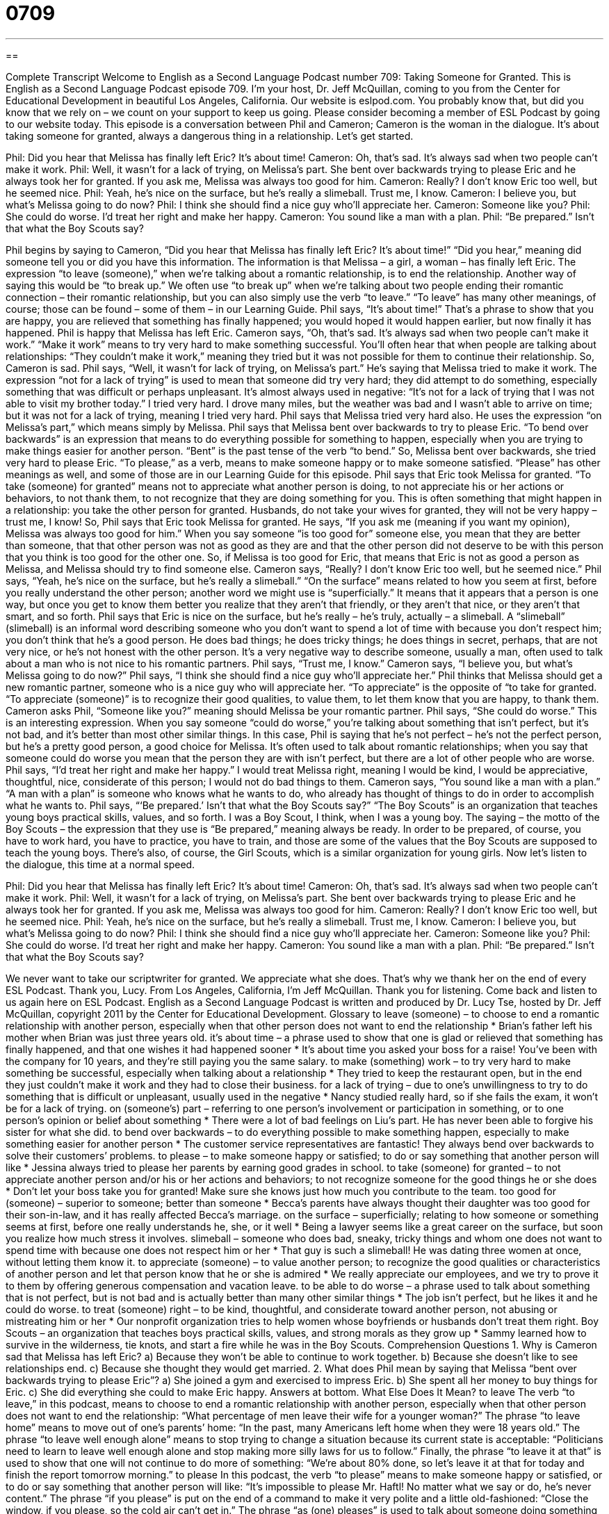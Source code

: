 = 0709
:toc: left
:toclevels: 3
:sectnums:
:stylesheet: ../../../myAdocCss.css

'''

== 

Complete Transcript
Welcome to English as a Second Language Podcast number 709: Taking Someone for Granted.
This is English as a Second Language Podcast episode 709. I’m your host, Dr. Jeff McQuillan, coming to you from the Center for Educational Development in beautiful Los Angeles, California.
Our website is eslpod.com. You probably know that, but did you know that we rely on – we count on your support to keep us going. Please consider becoming a member of ESL Podcast by going to our website today.
This episode is a conversation between Phil and Cameron; Cameron is the woman in the dialogue. It’s about taking someone for granted, always a dangerous thing in a relationship. Let’s get started.
[start of dialogue]
Phil: Did you hear that Melissa has finally left Eric? It’s about time!
Cameron: Oh, that’s sad. It’s always sad when two people can’t make it work.
Phil: Well, it wasn’t for a lack of trying, on Melissa’s part. She bent over backwards trying to please Eric and he always took her for granted. If you ask me, Melissa was always too good for him.
Cameron: Really? I don’t know Eric too well, but he seemed nice.
Phil: Yeah, he’s nice on the surface, but he’s really a slimeball. Trust me, I know.
Cameron: I believe you, but what’s Melissa going to do now?
Phil: I think she should find a nice guy who’ll appreciate her.
Cameron: Someone like you?
Phil: She could do worse. I’d treat her right and make her happy.
Cameron: You sound like a man with a plan.
Phil: “Be prepared.” Isn’t that what the Boy Scouts say?
[end of dialogue]
Phil begins by saying to Cameron, “Did you hear that Melissa has finally left Eric? It’s about time!” “Did you hear,” meaning did someone tell you or did you have this information. The information is that Melissa – a girl, a woman – has finally left Eric. The expression “to leave (someone),” when we’re talking about a romantic relationship, is to end the relationship. Another way of saying this would be “to break up.” We often use “to break up” when we’re talking about two people ending their romantic connection – their romantic relationship, but you can also simply use the verb “to leave.” “To leave” has many other meanings, of course; those can be found – some of them – in our Learning Guide. Phil says, “It’s about time!” That’s a phrase to show that you are happy, you are relieved that something has finally happened; you would hoped it would happen earlier, but now finally it has happened. Phil is happy that Melissa has left Eric. Cameron says, “Oh, that’s sad. It’s always sad when two people can’t make it work.” “Make it work” means to try very hard to make something successful. You’ll often hear that when people are talking about relationships: “They couldn’t make it work,” meaning they tried but it was not possible for them to continue their relationship.
So, Cameron is sad. Phil says, “Well, it wasn’t for lack of trying, on Melissa’s part.” He’s saying that Melissa tried to make it work. The expression “not for a lack of trying” is used to mean that someone did try very hard; they did attempt to do something, especially something that was difficult or perhaps unpleasant. It’s almost always used in negative: “It’s not for a lack of trying that I was not able to visit my brother today.” I tried very hard. I drove many miles, but the weather was bad and I wasn’t able to arrive on time; but it was not for a lack of trying, meaning I tried very hard. Phil says that Melissa tried very hard also. He uses the expression “on Melissa’s part,” which means simply by Melissa. Phil says that Melissa bent over backwards to try to please Eric. “To bend over backwards” is an expression that means to do everything possible for something to happen, especially when you are trying to make things easier for another person. “Bent” is the past tense of the verb “to bend.” So, Melissa bent over backwards, she tried very hard to please Eric. “To please,” as a verb, means to make someone happy or to make someone satisfied. “Please” has other meanings as well, and some of those are in our Learning Guide for this episode.
Phil says that Eric took Melissa for granted. “To take (someone) for granted” means not to appreciate what another person is doing, to not appreciate his or her actions or behaviors, to not thank them, to not recognize that they are doing something for you. This is often something that might happen in a relationship: you take the other person for granted. Husbands, do not take your wives for granted, they will not be very happy – trust me, I know! So, Phil says that Eric took Melissa for granted. He says, “If you ask me (meaning if you want my opinion), Melissa was always too good for him.” When you say someone “is too good for” someone else, you mean that they are better than someone, that that other person was not as good as they are and that the other person did not deserve to be with this person that you think is too good for the other one. So, if Melissa is too good for Eric, that means that Eric is not as good a person as Melissa, and Melissa should try to find someone else.
Cameron says, “Really? I don’t know Eric too well, but he seemed nice.” Phil says, “Yeah, he’s nice on the surface, but he’s really a slimeball.” “On the surface” means related to how you seem at first, before you really understand the other person; another word we might use is “superficially.” It means that it appears that a person is one way, but once you get to know them better you realize that they aren’t that friendly, or they aren’t that nice, or they aren’t that smart, and so forth. Phil says that Eric is nice on the surface, but he’s really – he’s truly, actually – a slimeball. A “slimeball” (slimeball) is an informal word describing someone who you don’t want to spend a lot of time with because you don’t respect him; you don’t think that he’s a good person. He does bad things; he does tricky things; he does things in secret, perhaps, that are not very nice, or he’s not honest with the other person. It’s a very negative way to describe someone, usually a man, often used to talk about a man who is not nice to his romantic partners.
Phil says, “Trust me, I know.” Cameron says, “I believe you, but what’s Melissa going to do now?” Phil says, “I think she should find a nice guy who’ll appreciate her.” Phil thinks that Melissa should get a new romantic partner, someone who is a nice guy who will appreciate her. “To appreciate” is the opposite of “to take for granted. “To appreciate (someone)” is to recognize their good qualities, to value them, to let them know that you are happy, to thank them.
Cameron asks Phil, “Someone like you?” meaning should Melissa be your romantic partner. Phil says, “She could do worse.” This is an interesting expression. When you say someone “could do worse,” you’re talking about something that isn’t perfect, but it’s not bad, and it’s better than most other similar things. In this case, Phil is saying that he’s not perfect – he’s not the perfect person, but he’s a pretty good person, a good choice for Melissa. It’s often used to talk about romantic relationships; when you say that someone could do worse you mean that the person they are with isn’t perfect, but there are a lot of other people who are worse. Phil says, “I’d treat her right and make her happy.” I would treat Melissa right, meaning I would be kind, I would be appreciative, thoughtful, nice, considerate of this person; I would not do bad things to them.
Cameron says, “You sound like a man with a plan.” “A man with a plan” is someone who knows what he wants to do, who already has thought of things to do in order to accomplish what he wants to. Phil says, “‘Be prepared.’ Isn’t that what the Boy Scouts say?” “The Boy Scouts” is an organization that teaches young boys practical skills, values, and so forth. I was a Boy Scout, I think, when I was a young boy. The saying – the motto of the Boy Scouts – the expression that they use is “Be prepared,” meaning always be ready. In order to be prepared, of course, you have to work hard, you have to practice, you have to train, and those are some of the values that the Boy Scouts are supposed to teach the young boys. There’s also, of course, the Girl Scouts, which is a similar organization for young girls.
Now let’s listen to the dialogue, this time at a normal speed.
[start of dialogue]
Phil: Did you hear that Melissa has finally left Eric? It’s about time!
Cameron: Oh, that’s sad. It’s always sad when two people can’t make it work.
Phil: Well, it wasn’t for a lack of trying, on Melissa’s part. She bent over backwards trying to please Eric and he always took her for granted. If you ask me, Melissa was always too good for him.
Cameron: Really? I don’t know Eric too well, but he seemed nice.
Phil: Yeah, he’s nice on the surface, but he’s really a slimeball. Trust me, I know.
Cameron: I believe you, but what’s Melissa going to do now?
Phil: I think she should find a nice guy who’ll appreciate her.
Cameron: Someone like you?
Phil: She could do worse. I’d treat her right and make her happy.
Cameron: You sound like a man with a plan.
Phil: “Be prepared.” Isn’t that what the Boy Scouts say?
[end of dialogue]
We never want to take our scriptwriter for granted. We appreciate what she does. That’s why we thank her on the end of every ESL Podcast. Thank you, Lucy.
From Los Angeles, California, I’m Jeff McQuillan. Thank you for listening. Come back and listen to us again here on ESL Podcast.
English as a Second Language Podcast is written and produced by Dr. Lucy Tse, hosted by Dr. Jeff McQuillan, copyright 2011 by the Center for Educational Development.
Glossary
to leave (someone) – to choose to end a romantic relationship with another person, especially when that other person does not want to end the relationship
* Brian’s father left his mother when Brian was just three years old.
it’s about time – a phrase used to show that one is glad or relieved that something has finally happened, and that one wishes it had happened sooner
* It’s about time you asked your boss for a raise! You’ve been with the company for 10 years, and they’re still paying you the same salary.
to make (something) work – to try very hard to make something be successful, especially when talking about a relationship
* They tried to keep the restaurant open, but in the end they just couldn’t make it work and they had to close their business.
for a lack of trying – due to one’s unwillingness to try to do something that is difficult or unpleasant, usually used in the negative
* Nancy studied really hard, so if she fails the exam, it won’t be for a lack of trying.
on (someone’s) part – referring to one person’s involvement or participation in something, or to one person’s opinion or belief about something
* There were a lot of bad feelings on Liu’s part. He has never been able to forgive his sister for what she did.
to bend over backwards – to do everything possible to make something happen, especially to make something easier for another person
* The customer service representatives are fantastic! They always bend over backwards to solve their customers’ problems.
to please – to make someone happy or satisfied; to do or say something that another person will like
* Jessina always tried to please her parents by earning good grades in school.
to take (someone) for granted – to not appreciate another person and/or his or her actions and behaviors; to not recognize someone for the good things he or she does
* Don’t let your boss take you for granted! Make sure she knows just how much you contribute to the team.
too good for (someone) – superior to someone; better than someone
* Becca’s parents have always thought their daughter was too good for their son-in-law, and it has really affected Becca’s marriage.
on the surface – superficially; relating to how someone or something seems at first, before one really understands he, she, or it well
* Being a lawyer seems like a great career on the surface, but soon you realize how much stress it involves.
slimeball – someone who does bad, sneaky, tricky things and whom one does not want to spend time with because one does not respect him or her
* That guy is such a slimeball! He was dating three women at once, without letting them know it.
to appreciate (someone) – to value another person; to recognize the good qualities or characteristics of another person and let that person know that he or she is admired
* We really appreciate our employees, and we try to prove it to them by offering generous compensation and vacation leave.
to be able to do worse – a phrase used to talk about something that is not perfect, but is not bad and is actually better than many other similar things
* The job isn’t perfect, but he likes it and he could do worse.
to treat (someone) right – to be kind, thoughtful, and considerate toward another person, not abusing or mistreating him or her
* Our nonprofit organization tries to help women whose boyfriends or husbands don’t treat them right.
Boy Scouts – an organization that teaches boys practical skills, values, and strong morals as they grow up
* Sammy learned how to survive in the wilderness, tie knots, and start a fire while he was in the Boy Scouts.
Comprehension Questions
1. Why is Cameron sad that Melissa has left Eric?
a) Because they won’t be able to continue to work together.
b) Because she doesn’t like to see relationships end.
c) Because she thought they would get married.
2. What does Phil mean by saying that Melissa “bent over backwards trying to please Eric”?
a) She joined a gym and exercised to impress Eric.
b) She spent all her money to buy things for Eric.
c) She did everything she could to make Eric happy.
Answers at bottom.
What Else Does It Mean?
to leave
The verb “to leave,” in this podcast, means to choose to end a romantic relationship with another person, especially when that other person does not want to end the relationship: “What percentage of men leave their wife for a younger woman?” The phrase “to leave home” means to move out of one’s parents’ home: “In the past, many Americans left home when they were 18 years old.” The phrase “to leave well enough alone” means to stop trying to change a situation because its current state is acceptable: “Politicians need to learn to leave well enough alone and stop making more silly laws for us to follow.” Finally, the phrase “to leave it at that” is used to show that one will not continue to do more of something: “We’re about 80% done, so let’s leave it at that for today and finish the report tomorrow morning.”
to please
In this podcast, the verb “to please” means to make someone happy or satisfied, or to do or say something that another person will like: “It’s impossible to please Mr. Haftl! No matter what we say or do, he’s never content.” The phrase “if you please” is put on the end of a command to make it very polite and a little old-fashioned: “Close the window, if you please, so the cold air can’t get in.” The phrase “as (one) pleases” is used to talk about someone doing something the way he or she wants to do it, without considering how other people think it should be done: “Do you think parents should let their children do as they please, or should they control their children’s activities?”
Culture Note
Legal Separation
Sometime married couples who are having “marital” (related to marriage) trouble choose to “file for” (legally request) “legal separation” before they “divorce” (officially end a marriage). Sometimes the people who are legally separated are able to “reconcile” (reach agreement) and continue living together as husband and wife. Other people who are legally separated “end up” (ultimately) filing for divorce.
Legal separation is a helpful tool to allow a husband and wife to make the legal and financial “arrangements” (plans) that will “govern” (control) their divorce. For example, legal separation can help the husband and wife “establish” (determine) who will pay bills, who will “retain” (keep) “jointly owned” (owned by both people) property, and whether “alimony” (payments made by a former husband to his former wife, or by a former wife to her former husband) should be paid.
Legal separation can also be helpful in “deciding custody” (legally determining who will take care of the children after a marriage ends). In the legal separation, the court may determine where the children should live and who should pay their expenses.
Other people file for legal separation because they believe divorce is wrong, or because their church does not allow it. They do not want to continue to be married, but they are not willing to get a divorce, so legal separation is a “viable” (possible; acceptable) option.
In the United States, married couples can file for a legal separation in any state except Delaware, Florida, Georgia, Mississippi, Pennsylvania, and Texas.
Comprehension Answers
1 - b
2 - c